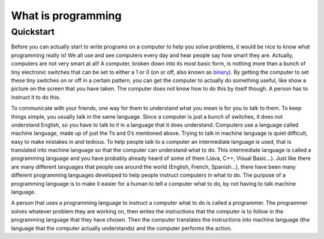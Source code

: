 .. _what-is-programming:

===================
What is programming
===================

..  note:

    If you're new to Toga, we recommend starting with the :ref:`tutorial`, which will
    take you step-by-step through your first steps and introduce you to the important
    concepts you need to become familiar with. If you prefer just to dive in, read on.

Quickstart
==========

Before you can actually start to write programs on a computer to help you solve problems, it would be nice to know what programming really is!  We all use and see computers every day and hear people say how smart they are. Actually, computers are not very smart at all! A computer, broken down into its most basic form, is nothing more than a bunch of tiny electronic switches that can be set to either a 1 or 0 (on or off, also known as `binary <https://en.wikipedia.org/wiki/Binary_number>`_). By getting the computer to set these tiny switches on or off in a certain pattern, you can get the computer to actually do something useful, like show a picture on the screen that you have taken. The computer does not know how to do this by itself though. A person has to instruct it to do this.

To communicate with your friends, one way for them to understand what you mean is for you to talk to them. To keep things simple, you usually talk in the same language. Since a computer is just a bunch of switches, it does not understand English, so you have to talk to it in a language that it does understand. Computers use a language called machine language, made up of just the 1’s and 0’s mentioned above. Trying to talk in machine language is quiet difficult, easy to make mistakes in and tedious. To help people talk to a computer an intermediate language is used, that is translated into machine language so that the computer can understand what to do. This intermediate language is called a programming language and you have probably already heard of some of them (Java, C++, Visual Basic…). Just like there are many different languages that people use around the world (English, French, Spanish…), there have been many different programming languages developed to help people instruct computers in what to do. The purpose of a programming language is to make it easier for a human to tell a computer what to do, by not having to talk machine language.

A person that uses a programming language to instruct a computer what to do is called a programmer. The programmer solves whatever problem they are working on, then writes the instructions that the computer is to follow in the programming language that they have chosen. Then the computer translates the instructions into machine language (the language that the computer actually understands) and the computer performs the action.